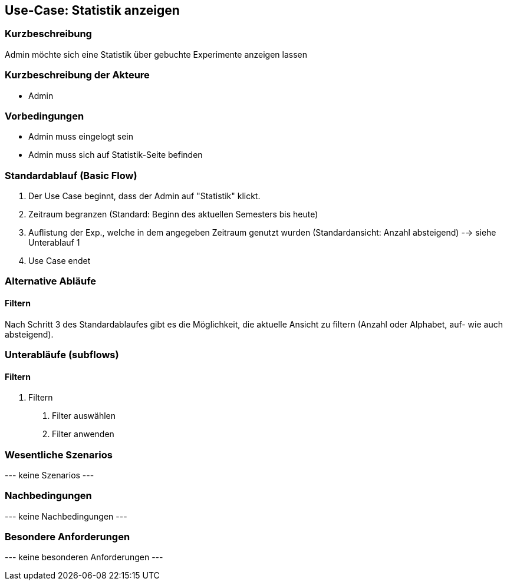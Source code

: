 //Nutzen Sie dieses Template als Grundlage für die Spezifikation *einzelner* Use-Cases. Diese lassen sich dann per Include in das Use-Case Model Dokument einbinden (siehe Beispiel dort).
== Use-Case: Statistik anzeigen
===	Kurzbeschreibung
Admin möchte sich eine Statistik über gebuchte Experimente anzeigen lassen

===	Kurzbeschreibung der Akteure
* Admin

=== Vorbedingungen
//Vorbedingungen müssen erfüllt, damit der Use Case beginnen kann, z.B. Benutzer ist angemeldet, Warenkorb ist nicht leer...
* Admin muss eingelogt sein
* Admin muss sich auf Statistik-Seite befinden

=== Standardablauf (Basic Flow)
//Der Standardablauf definiert die Schritte für den Erfolgsfall ("Happy Path")

. Der Use Case beginnt, dass der Admin auf "Statistik" klickt.
. Zeitraum begranzen (Standard: Beginn des aktuellen Semesters bis heute)
. Auflistung der Exp., welche in dem angegeben Zeitraum genutzt wurden (Standardansicht: Anzahl absteigend) --> siehe Unterablauf 1
. Use Case endet

=== Alternative Abläufe
//Nutzen Sie alternative Abläufe für Fehlerfälle, Ausnahmen und Erweiterungen zum Standardablauf
==== Filtern
Nach Schritt 3 des Standardablaufes gibt es die Möglichkeit, die aktuelle Ansicht zu filtern (Anzahl oder Alphabet, auf- wie auch absteigend).

=== Unterabläufe (subflows)
//Nutzen Sie Unterabläufe, um wiederkehrende Schritte auszulagern

==== Filtern
. Filtern
[arabic]
.. Filter auswählen
.. Filter anwenden

=== Wesentliche Szenarios
//Szenarios sind konkrete Instanzen eines Use Case, d.h. mit einem konkreten Akteur und einem konkreten Durchlauf der o.g. Flows. Szenarios können als Vorstufe für die Entwicklung von Flows und/oder zu deren Validierung verwendet werden.
--- keine Szenarios ---

===	Nachbedingungen
//Nachbedingungen beschreiben das Ergebnis des Use Case, z.B. einen bestimmten Systemzustand.
--- keine Nachbedingungen ---

=== Besondere Anforderungen
//Besondere Anforderungen können sich auf nicht-funktionale Anforderungen wie z.B. einzuhaltende Standards, Qualitätsanforderungen oder Anforderungen an die Benutzeroberfläche beziehen.
--- keine besonderen Anforderungen ---
